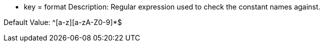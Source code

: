 * key = format
Description: Regular expression used to check the constant names against.

Default Value: ^[a-z][a-zA-Z0-9]*$
